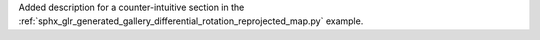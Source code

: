Added description for a counter-intuitive section in the :ref:`sphx_glr_generated_gallery_differential_rotation_reprojected_map.py` example.

